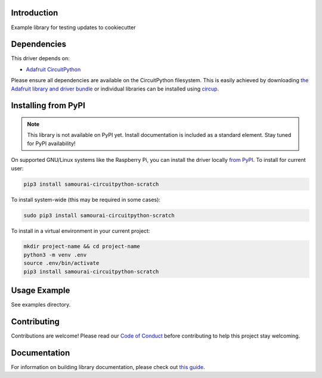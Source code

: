 Introduction
============


.. image:: https://readthedocs.org/projects/samourai-scratch/badge/?version=latest
    :target: https://samourai-scratch.readthedocs.io/
    :alt: Documentation Status


.. image:: https://img.shields.io/discord/327254708534116352.svg
    :target: https://adafru.it/discord
    :alt: Discord


.. image:: https://github.com/lesamouraipourpre/Samourai_CircuitPython_Scratch/workflows/Build%20CI/badge.svg
    :target: https://github.com/lesamouraipourpre/Samourai_CircuitPython_Scratch/actions
    :alt: Build Status


.. image:: https://img.shields.io/badge/code%20style-black-000000.svg
    :target: https://github.com/psf/black
    :alt: Code Style: Black

Example library for testing updates to cookiecutter


Dependencies
=============
This driver depends on:

* `Adafruit CircuitPython <https://github.com/adafruit/circuitpython>`_

Please ensure all dependencies are available on the CircuitPython filesystem.
This is easily achieved by downloading
`the Adafruit library and driver bundle <https://circuitpython.org/libraries>`_
or individual libraries can be installed using
`circup <https://github.com/adafruit/circup>`_.

Installing from PyPI
=====================
.. note:: This library is not available on PyPI yet. Install documentation is included
   as a standard element. Stay tuned for PyPI availability!

On supported GNU/Linux systems like the Raspberry Pi, you can install the driver locally `from
PyPI <https://pypi.org/project/samourai-circuitpython-scratch/>`_.
To install for current user:

.. code-block:: shell

    pip3 install samourai-circuitpython-scratch

To install system-wide (this may be required in some cases):

.. code-block:: shell

    sudo pip3 install samourai-circuitpython-scratch

To install in a virtual environment in your current project:

.. code-block:: shell

    mkdir project-name && cd project-name
    python3 -m venv .env
    source .env/bin/activate
    pip3 install samourai-circuitpython-scratch

Usage Example
=============

See examples directory.

Contributing
============

Contributions are welcome! Please read our `Code of Conduct
<https://github.com/lesamouraipourpre/Samourai_CircuitPython_Scratch/blob/HEAD/CODE_OF_CONDUCT.md>`_
before contributing to help this project stay welcoming.

Documentation
=============

For information on building library documentation, please check out
`this guide <https://learn.adafruit.com/creating-and-sharing-a-circuitpython-library/sharing-our-docs-on-readthedocs#sphinx-5-1>`_.
